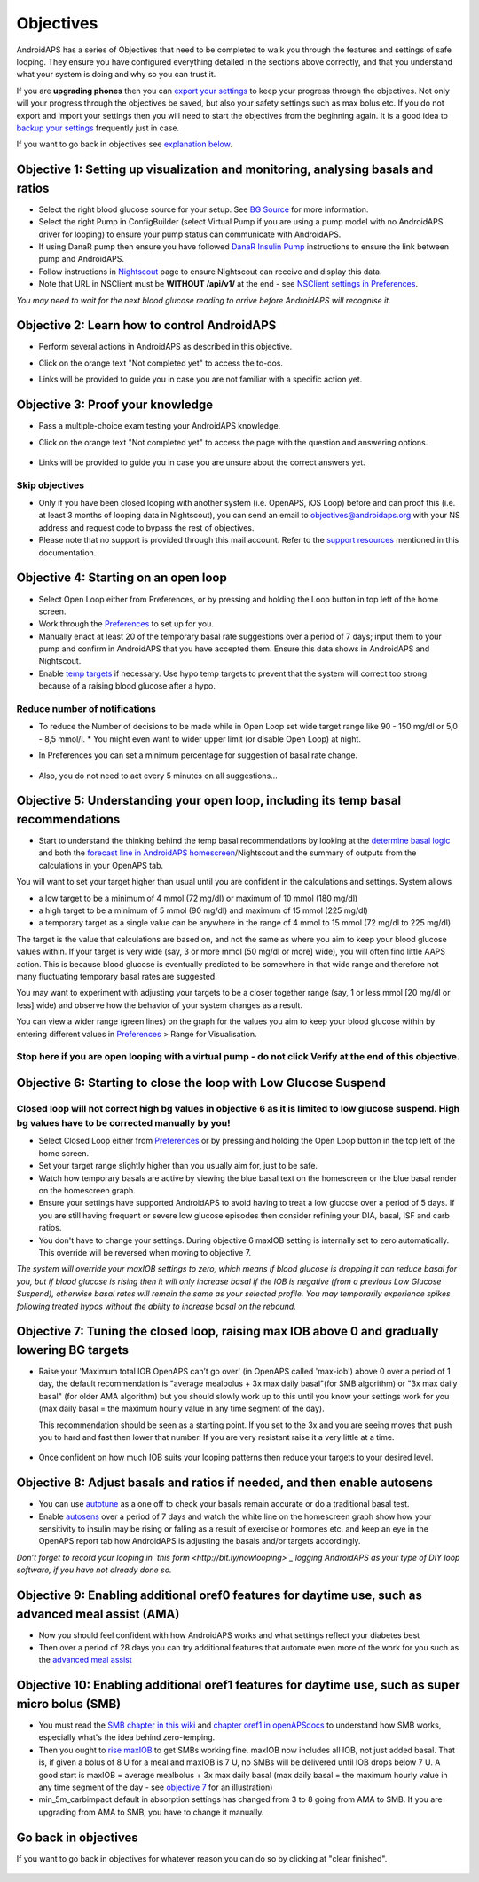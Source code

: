Objectives
**************************************************

AndroidAPS has a series of Objectives that need to be completed to walk you through the features and settings of safe looping.  They ensure you have configured everything detailed in the sections above correctly, and that you understand what your system is doing and why so you can trust it.

If you are **upgrading phones** then you can `export your settings <../Usage/ExportImportSettings.html>`_ to keep your progress through the objectives. Not only will your progress through the objectives be saved, but also your safety settings such as max bolus etc.  If you do not export and import your settings then you will need to start the objectives from the beginning again.  It is a good idea to `backup your settings <../Usage/ExportImportSettings.html>`_ frequently just in case.

If you want to go back in objectives see `explanation below <../Usage/Objectives.html#go-back-in-objectives>`_.
 
Objective 1: Setting up visualization and monitoring, analysing basals and ratios
====================================================================================================
* Select the right blood glucose source for your setup.  See `BG Source <../Configuration/BG-Source.html>`_ for more information.
* Select the right Pump in ConfigBuilder (select Virtual Pump if you are using a pump model with no AndroidAPS driver for looping) to ensure your pump status can communicate with AndroidAPS.  
* If using DanaR pump then ensure you have followed `DanaR Insulin Pump <../Configuration/DanaR-Insulin-Pump.html>`_ instructions to ensure the link between pump and AndroidAPS.
* Follow instructions in `Nightscout <../Installing-AndroidAPS/Nightscout.html>`_ page to ensure Nightscout can receive and display this data.
* Note that URL in NSClient must be **WITHOUT /api/v1/** at the end - see `NSClient settings in Preferences <../Configuration/Preferences.html#ns-client>`_.

*You may need to wait for the next blood glucose reading to arrive before AndroidAPS will recognise it.*

Objective 2: Learn how to control AndroidAPS
==================================================
* Perform several actions in AndroidAPS as described in this objective.
* Click on the orange text "Not completed yet" to access the to-dos.
* Links will be provided to guide you in case you are not familiar with a specific action yet.

   .. image:: ../images/Objective2_V2_5.png
     :alt: Screenshot objective 2

Objective 3: Proof your knowledge
==================================================
* Pass a multiple-choice exam testing your AndroidAPS knowledge.
* Click on the orange text "Not completed yet" to access the page with the question and answering options.

   .. image:: ../images/Objective3_V2_5.png
     :alt: Screenshot objective 3

* Links will be provided to guide you in case you are unsure about the correct answers yet.

Skip objectives
--------------------------------------------------
* Only if you have been closed looping with another system (i.e. OpenAPS, iOS Loop) before and can proof this (i.e. at least 3 months of looping data in Nightscout), you can send an email to `objectives@androidaps.org <mailto:objectives@androidaps.org>`_ with your NS address and request code to bypass the rest of objectives.
* Please note that no support is provided through this mail account. Refer to the `support resources <../Where-To-Go-For-Help/Connect-with-other-users.html>`_ mentioned in this documentation.

Objective 4: Starting on an open loop
==================================================
* Select Open Loop either from Preferences, or by pressing and holding the Loop button in top left of the home screen.
* Work through the `Preferences <../Configuration/Preferences.html>`_ to set up for you.
* Manually enact at least 20 of the temporary basal rate suggestions over a period of 7 days; input them to your pump and confirm in AndroidAPS that you have accepted them.  Ensure this data shows in AndroidAPS and Nightscout.
* Enable `temp targets <../Usage/temptarget.html>`_ if necessary. Use hypo temp targets to prevent that the system will correct too strong because of a raising blood glucose after a hypo. 

Reduce number of notifications
--------------------------------------------------
* To reduce the Number of decisions to be made while in Open Loop set wide target range like 90 - 150 mg/dl or 5,0 - 8,5 mmol/l. * You might even want to wider upper limit (or disable Open Loop) at night. 
* In Preferences you can set a minimum percentage for suggestion of basal rate change.

   .. image:: ../images/OpenLoop_MinimalRequestChange2.png
     :alt: Open Loop minimal request change
     
* Also, you do not need to act every 5 minutes on all suggestions...

Objective 5: Understanding your open loop, including its temp basal recommendations
====================================================================================================
* Start to understand the thinking behind the temp basal recommendations by looking at the `determine basal logic <https://openaps.readthedocs.io/en/latest/docs/While%20You%20Wait%20For%20Gear/Understand-determine-basal.html>`_ and both the `forecast line in AndroidAPS homescreen <../Getting-Started/Screenshots.html#section-e>`_/Nightscout and the summary of outputs from the calculations in your OpenAPS tab.
 
You will want to set your target higher than usual until you are confident in the calculations and settings.  System allows

* a low target to be a minimum of 4 mmol (72 mg/dl) or maximum of 10 mmol (180 mg/dl) 
* a high target to be a minimum of 5 mmol (90 mg/dl) and maximum of 15 mmol (225 mg/dl)
* a temporary target as a single value can be anywhere in the range of 4 mmol to 15 mmol (72 mg/dl to 225 mg/dl)

The target is the value that calculations are based on, and not the same as where you aim to keep your blood glucose values within.  If your target is very wide (say, 3 or more mmol [50 mg/dl or more] wide), you will often find little AAPS action. This is because blood glucose is eventually predicted to be somewhere in that wide range and therefore not many fluctuating temporary basal rates are suggested. 

You may want to experiment with adjusting your targets to be a closer together range (say, 1 or less mmol [20 mg/dl or less] wide) and observe how the behavior of your system changes as a result.  

You can view a wider range (green lines) on the graph for the values you aim to keep your blood glucose within by entering different values in `Preferences <../Configuration/Preferences.html>`_ > Range for Visualisation.
 
.. image:: ../images/sign_stop.png
  :alt: Stop sign

Stop here if you are open looping with a virtual pump - do not click Verify at the end of this objective.
------------------------------------------------------------------------------------------------------------------------------------------------------

.. image:: ./images/blank.png
  :alt: blank

Objective 6: Starting to close the loop with Low Glucose Suspend
====================================================================================================
.. image:: ../images/sign_warning.png
  :alt: Warning sign
  
Closed loop will not correct high bg values in objective 6 as it is limited to low glucose suspend. High bg values have to be corrected manually by you!
--------------------------------------------------------------------------------------------------------------------------------------------------------------------------------------------------------
* Select Closed Loop either from `Preferences <../Configuration/Preferences.html>`_ or by pressing and holding the Open Loop button in the top left of the home screen.
* Set your target range slightly higher than you usually aim for, just to be safe.
* Watch  how temporary basals are active by viewing the blue basal text on the homescreen or the blue basal render on the homescreen graph.
* Ensure your settings have supported AndroidAPS to avoid having to treat a low glucose over a period of 5 days.  If you are still having frequent or severe low glucose episodes then consider refining your DIA, basal, ISF and carb ratios.
* You don't have to change your settings. During objective 6 maxIOB setting is internally set to zero automatically. This override will be reversed when moving to objective 7.

*The system will override your maxIOB settings to zero, which means if blood glucose is dropping it can reduce basal for you, but if blood glucose is rising then it will only increase basal if the IOB is negative (from a previous Low Glucose Suspend), otherwise basal rates will remain the same as your selected profile.  You may temporarily experience spikes following treated hypos without the ability to increase basal on the rebound.*

Objective 7: Tuning the closed loop, raising max IOB above 0 and gradually lowering BG targets
====================================================================================================
* Raise your 'Maximum total IOB OpenAPS can’t go over' (in OpenAPS called 'max-iob') above 0 over a period of 1 day, the default recommendation is "average mealbolus + 3x max daily basal"(for SMB algorithm) or "3x max daily basal" (for older AMA algorithm) but you should slowly work up to this until you know your settings work for you (max daily basal = the maximum hourly value in any time segment of the day).

  This recommendation should be seen as a starting point. If you set to the 3x and you are seeing moves that push you to hard and fast then lower that number. If you are very resistant raise it a very little at a time.

   .. image:: ../images/MaxDailyBasal2.png
     :alt: max daily basal

* Once confident on how much IOB suits your looping patterns then reduce your targets to your desired level.


Objective 8: Adjust basals and ratios if needed, and then enable autosens
====================================================================================================
* You can use `autotune <https://openaps.readthedocs.io/en/latest/docs/Customize-Iterate/autotune.html>`_ as a one off to check your basals remain accurate or do a traditional basal test.
* Enable `autosens <../Usage/Open-APS-features.html>`_ over a period of 7 days and watch the white line on the homescreen graph show how your sensitivity to insulin may be rising or falling as a result of exercise or hormones etc. and keep an eye in the OpenAPS report tab how AndroidAPS is adjusting the basals and/or targets accordingly.

*Don’t forget to record your looping in `this form <http://bit.ly/nowlooping>`_ logging AndroidAPS as your type of DIY loop software, if you have not already done so.*


Objective 9: Enabling additional oref0 features for daytime use, such as advanced meal assist (AMA)
====================================================================================================
* Now you should feel confident with how AndroidAPS works and what settings reflect your diabetes best
* Then over a period of 28 days you can try additional features that automate even more of the work for you such as the `advanced meal assist <../Usage/Open-APS-features.html#advanced-meal-assist-ama>`_


Objective 10: Enabling additional oref1 features for daytime use, such as super micro bolus (SMB)
====================================================================================================
* You must read the `SMB chapter in this wiki <../Usage/Open-APS-features.html#super-micro-bolus-smb>`_ and `chapter oref1 in openAPSdocs <https://openaps.readthedocs.io/en/latest/docs/Customize-Iterate/oref1.html>`_ to understand how SMB works, especially what's the idea behind zero-temping.
* Then you ought to `rise maxIOB <../Usage/Open-APS-features.html#maximum-total-iob-openaps-cant-go-over-openaps-max-iob>`_ to get SMBs working fine. maxIOB now includes all IOB, not just added basal. That is, if given a bolus of 8 U for a meal and maxIOB is 7 U, no SMBs will be delivered until IOB drops below 7 U. A good start is maxIOB = average mealbolus + 3x max daily basal (max daily basal = the maximum hourly value in any time segment of the day - see `objective 7 <../Usage/Objectives.html#objective-7-tuning-the-closed-loop-raising-max-iob-above-0-and-gradually-lowering-bg-targets>`_ for an illustration)
* min_5m_carbimpact default in absorption settings has changed from 3 to 8 going from AMA to SMB. If you are upgrading from AMA to SMB, you have to change it manually.

Go back in objectives
====================================================================================================
If you want to go back in objectives for whatever reason you can do so by clicking at "clear finished".

   .. image:: ../images/Objective_ClearFinished.png
     :alt: Go back in objectives
